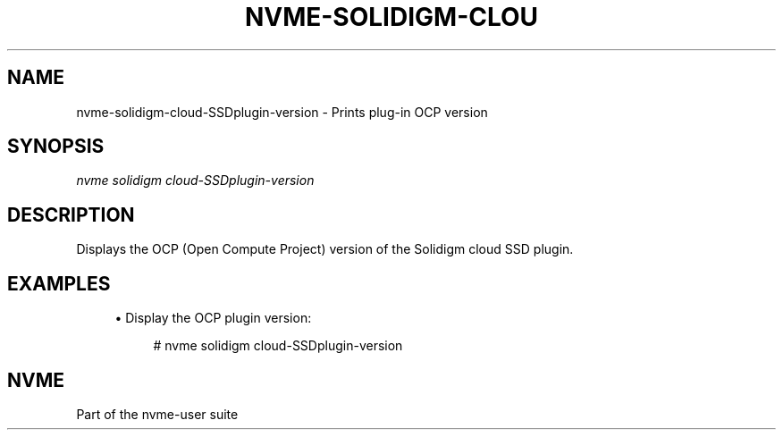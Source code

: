 '\" t
.\"     Title: nvme-solidigm-cloud-SSDplugin-version
.\"    Author: [FIXME: author] [see http://www.docbook.org/tdg5/en/html/author]
.\" Generator: DocBook XSL Stylesheets vsnapshot <http://docbook.sf.net/>
.\"      Date: 07/25/2025
.\"    Manual: NVMe Manual
.\"    Source: NVMe
.\"  Language: English
.\"
.TH "NVME\-SOLIDIGM\-CLOU" "1" "07/25/2025" "NVMe" "NVMe Manual"
.\" -----------------------------------------------------------------
.\" * Define some portability stuff
.\" -----------------------------------------------------------------
.\" ~~~~~~~~~~~~~~~~~~~~~~~~~~~~~~~~~~~~~~~~~~~~~~~~~~~~~~~~~~~~~~~~~
.\" http://bugs.debian.org/507673
.\" http://lists.gnu.org/archive/html/groff/2009-02/msg00013.html
.\" ~~~~~~~~~~~~~~~~~~~~~~~~~~~~~~~~~~~~~~~~~~~~~~~~~~~~~~~~~~~~~~~~~
.ie \n(.g .ds Aq \(aq
.el       .ds Aq '
.\" -----------------------------------------------------------------
.\" * set default formatting
.\" -----------------------------------------------------------------
.\" disable hyphenation
.nh
.\" disable justification (adjust text to left margin only)
.ad l
.\" -----------------------------------------------------------------
.\" * MAIN CONTENT STARTS HERE *
.\" -----------------------------------------------------------------
.SH "NAME"
nvme-solidigm-cloud-SSDplugin-version \- Prints plug\-in OCP version
.SH "SYNOPSIS"
.sp
.nf
\fInvme solidigm cloud\-SSDplugin\-version\fR
.fi
.SH "DESCRIPTION"
.sp
Displays the OCP (Open Compute Project) version of the Solidigm cloud SSD plugin\&.
.SH "EXAMPLES"
.sp
.RS 4
.ie n \{\
\h'-04'\(bu\h'+03'\c
.\}
.el \{\
.sp -1
.IP \(bu 2.3
.\}
Display the OCP plugin version:
.sp
.if n \{\
.RS 4
.\}
.nf
# nvme solidigm cloud\-SSDplugin\-version
.fi
.if n \{\
.RE
.\}
.RE
.SH "NVME"
.sp
Part of the nvme\-user suite
